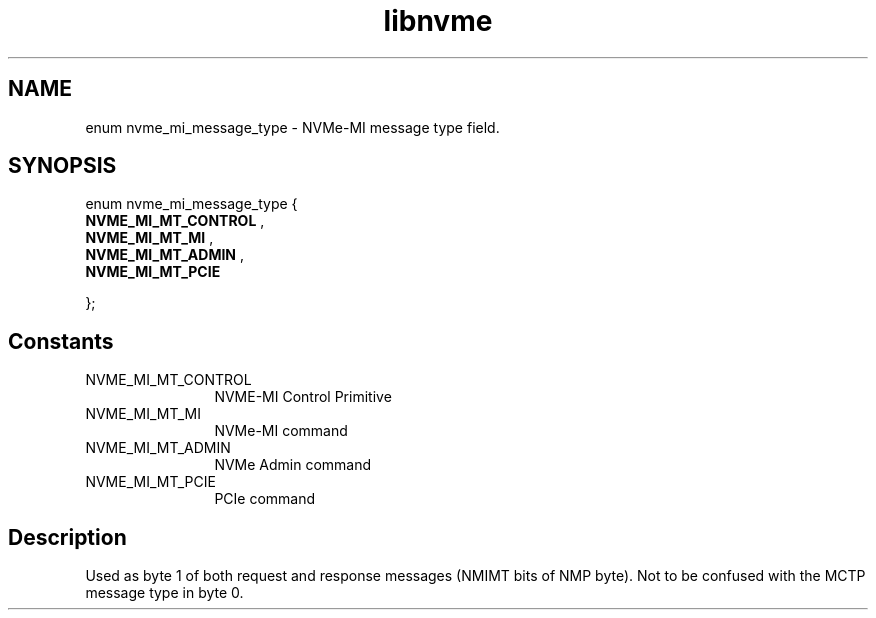 .TH "libnvme" 9 "enum nvme_mi_message_type" "September 2023" "API Manual" LINUX
.SH NAME
enum nvme_mi_message_type \- NVMe-MI message type field.
.SH SYNOPSIS
enum nvme_mi_message_type {
.br
.BI "    NVME_MI_MT_CONTROL"
, 
.br
.br
.BI "    NVME_MI_MT_MI"
, 
.br
.br
.BI "    NVME_MI_MT_ADMIN"
, 
.br
.br
.BI "    NVME_MI_MT_PCIE"

};
.SH Constants
.IP "NVME_MI_MT_CONTROL" 12
NVME-MI Control Primitive
.IP "NVME_MI_MT_MI" 12
NVMe-MI command
.IP "NVME_MI_MT_ADMIN" 12
NVMe Admin command
.IP "NVME_MI_MT_PCIE" 12
PCIe command
.SH "Description"
Used as byte 1 of both request and response messages (NMIMT bits of NMP
byte). Not to be confused with the MCTP message type in byte 0.

